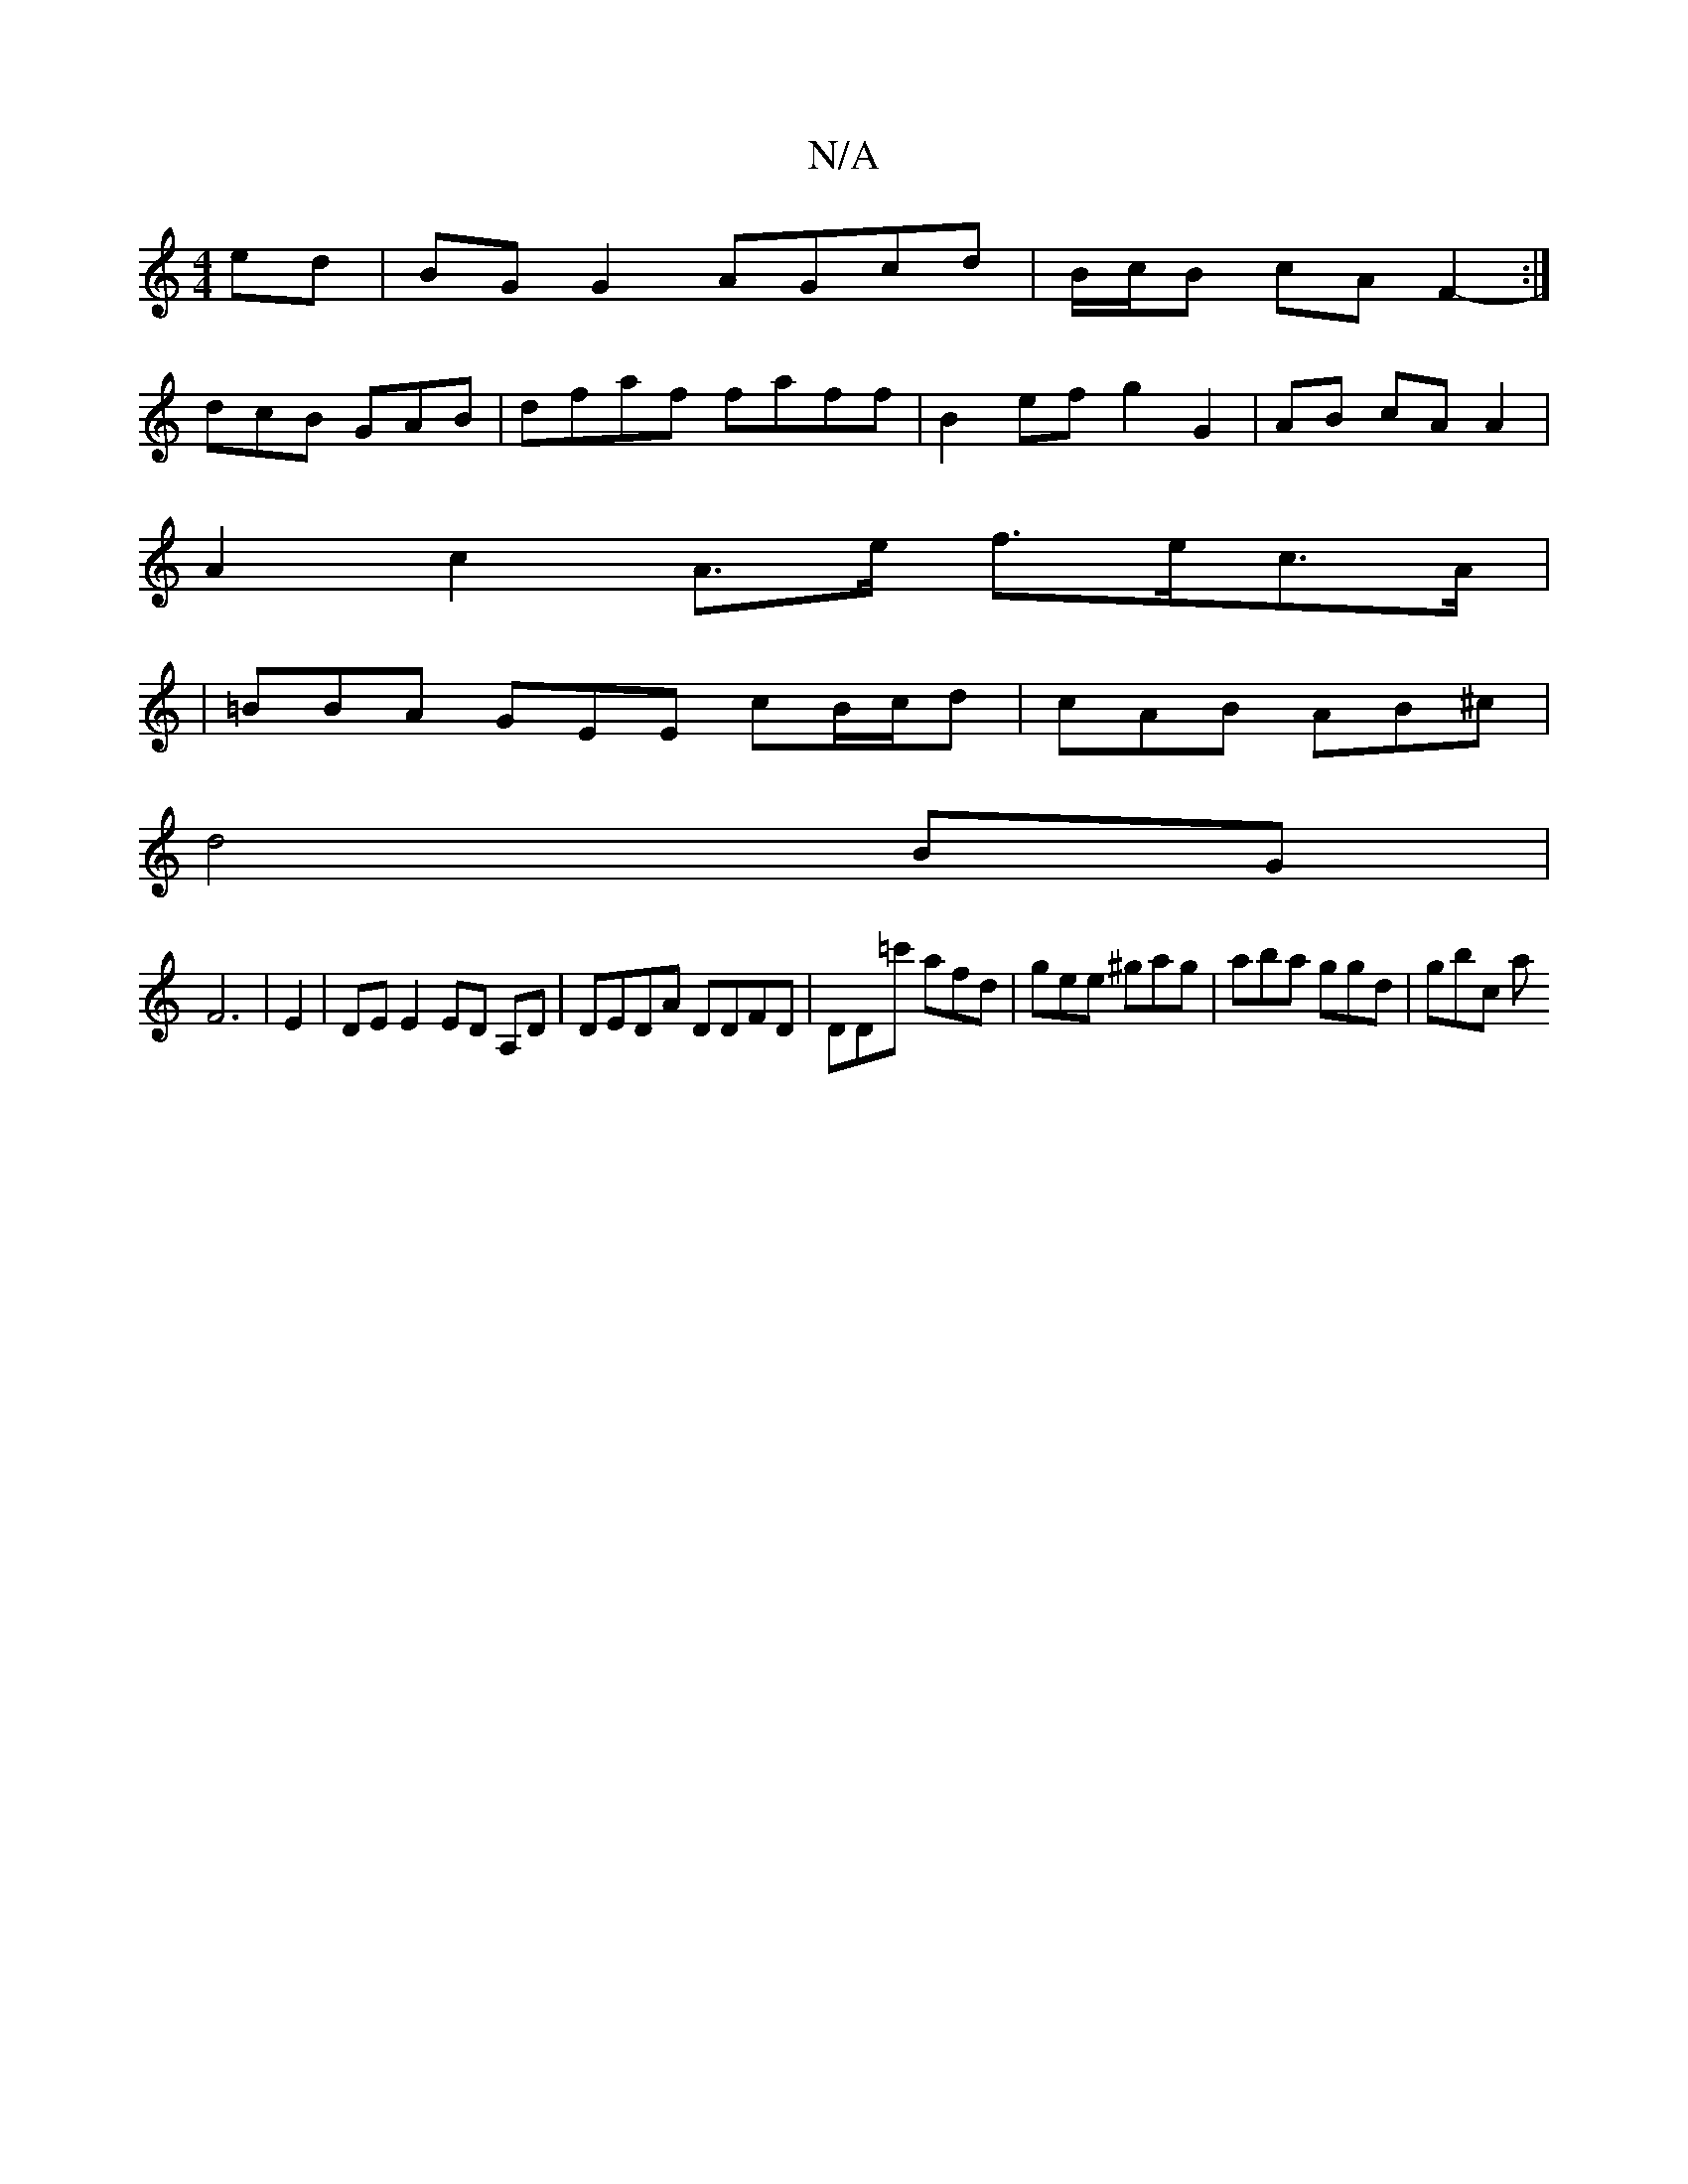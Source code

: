X:1
T:N/A
M:4/4
R:N/A
K:Cmajor
ed|BG G2 AGcd| B/c/B cA F2- :|
dcB GAB | dfaf faff | B2 ef g2 G2 | AB cA A2 |
 A2 c2 A>e f>ec>A|
|=BBA GEE cB/c/d | cAB AB^c|
d4BG|
F6|E2 |DE E2 ED A,D|DEDA DDFD|DD=c' afd | gee ^gag | aba ggd | gbc a